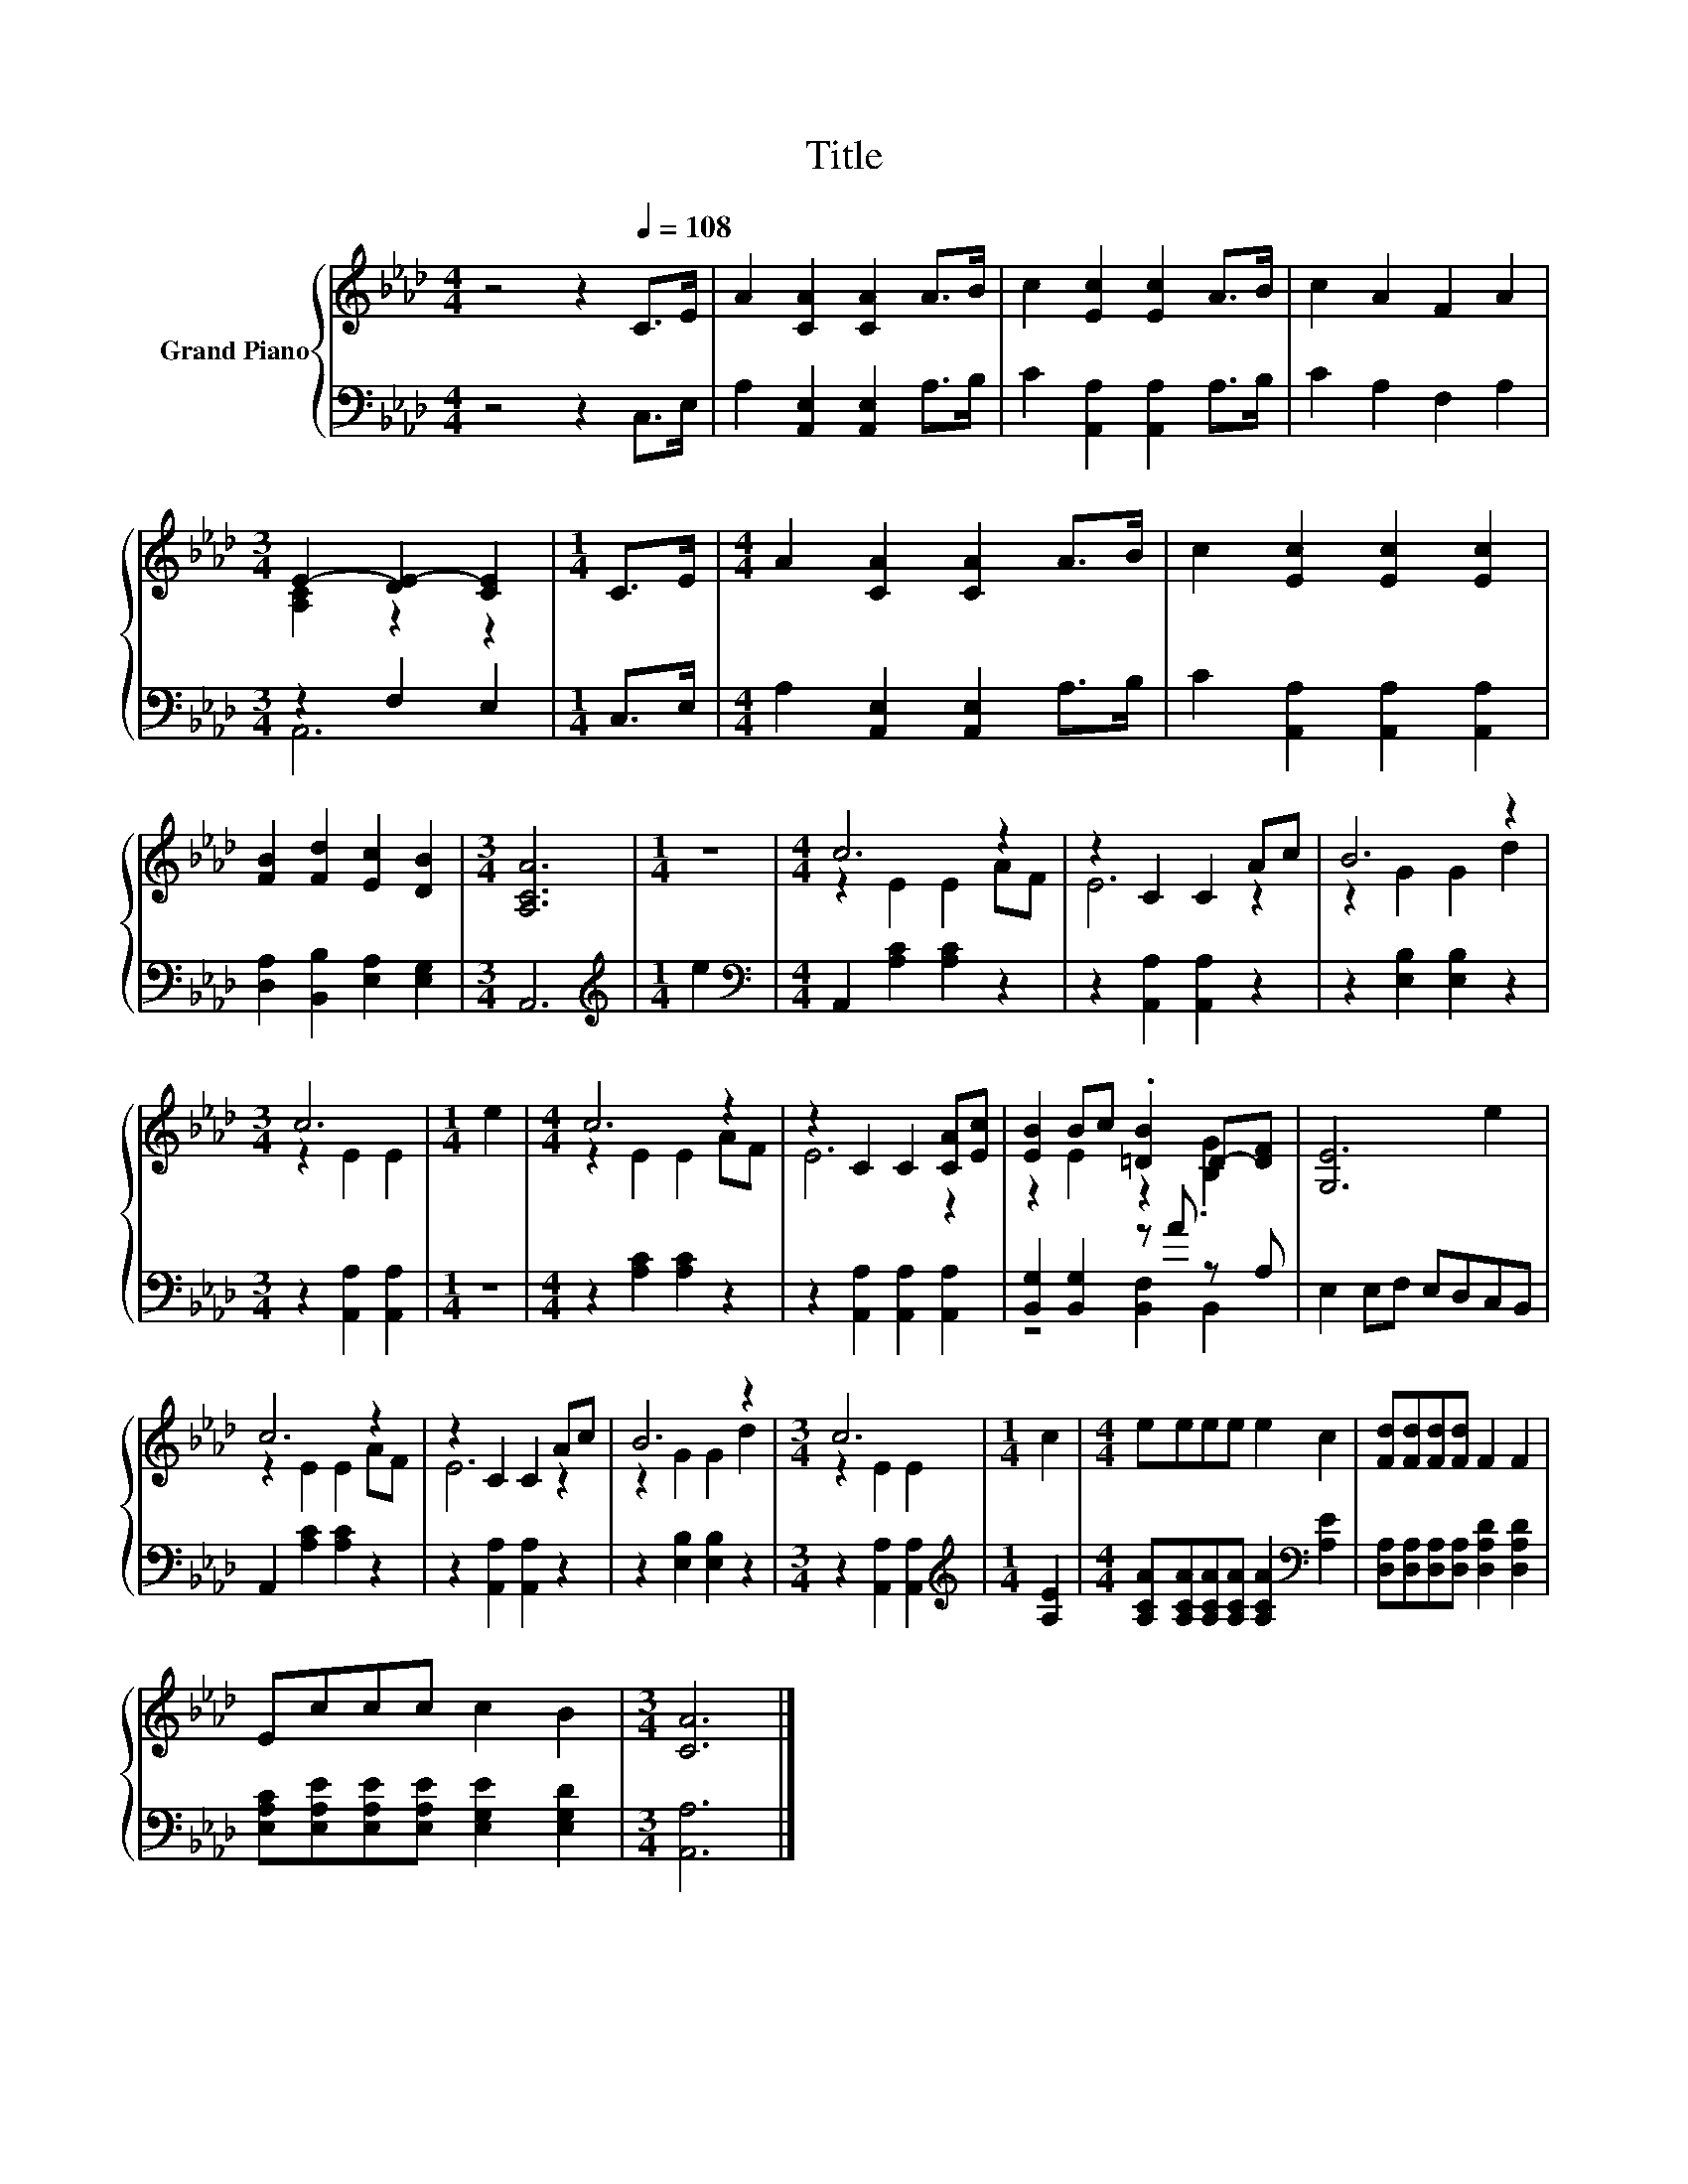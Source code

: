 X:1
T:Title
%%score { ( 1 3 ) | ( 2 4 ) }
L:1/8
M:4/4
K:Ab
V:1 treble nm="Grand Piano"
V:3 treble 
V:2 bass 
V:4 bass 
V:1
 z4 z2[Q:1/4=108] C>E | A2 [CA]2 [CA]2 A>B | c2 [Ec]2 [Ec]2 A>B | c2 A2 F2 A2 | %4
[M:3/4] E2- [DE-]2 [CE]2 |[M:1/4] C>E |[M:4/4] A2 [CA]2 [CA]2 A>B | c2 [Ec]2 [Ec]2 [Ec]2 | %8
 [FB]2 [Fd]2 [Ec]2 [DB]2 |[M:3/4] [A,CA]6 |[M:1/4] z2 |[M:4/4] c6 z2 | z2 C2 C2 Ac | B6 z2 | %14
[M:3/4] c6 |[M:1/4] e2 |[M:4/4] c6 z2 | z2 C2 C2 [CA][Ec] | [EB]2 Bc .[=DB]2 D-[DF] | [G,E]6 e2 | %20
 c6 z2 | z2 C2 C2 Ac | B6 z2 |[M:3/4] c6 |[M:1/4] c2 |[M:4/4] eeee e2 c2 | [Fd][Fd][Fd][Fd] F2 F2 | %27
 Eccc c2 B2 |[M:3/4] [CA]6 |] %29
V:2
 z4 z2 C,>E, | A,2 [A,,E,]2 [A,,E,]2 A,>B, | C2 [A,,A,]2 [A,,A,]2 A,>B, | C2 A,2 F,2 A,2 | %4
[M:3/4] z2 F,2 E,2 |[M:1/4] C,>E, |[M:4/4] A,2 [A,,E,]2 [A,,E,]2 A,>B, | %7
 C2 [A,,A,]2 [A,,A,]2 [A,,A,]2 | [D,A,]2 [B,,B,]2 [E,A,]2 [E,G,]2 |[M:3/4] A,,6 | %10
[M:1/4][K:treble] e2 |[M:4/4][K:bass] A,,2 [A,C]2 [A,C]2 z2 | z2 [A,,A,]2 [A,,A,]2 z2 | %13
 z2 [E,B,]2 [E,B,]2 z2 |[M:3/4] z2 [A,,A,]2 [A,,A,]2 |[M:1/4] z2 |[M:4/4] z2 [A,C]2 [A,C]2 z2 | %17
 z2 [A,,A,]2 [A,,A,]2 [A,,A,]2 | [B,,G,]2 [B,,G,]2 z A z A, | E,2 E,F, E,D,C,B,, | %20
 A,,2 [A,C]2 [A,C]2 z2 | z2 [A,,A,]2 [A,,A,]2 z2 | z2 [E,B,]2 [E,B,]2 z2 | %23
[M:3/4] z2 [A,,A,]2 [A,,A,]2 |[M:1/4][K:treble] [A,E]2 | %25
[M:4/4] [A,CA][A,CA][A,CA][A,CA] [A,CA]2[K:bass] [A,E]2 | %26
 [D,A,][D,A,][D,A,][D,A,] [D,A,D]2 [D,A,D]2 | [E,A,C][E,A,E][E,A,E][E,A,E] [E,G,E]2 [E,G,D]2 | %28
[M:3/4] [A,,A,]6 |] %29
V:3
 x8 | x8 | x8 | x8 |[M:3/4] [A,C]2 z2 z2 |[M:1/4] x2 |[M:4/4] x8 | x8 | x8 |[M:3/4] x6 | %10
[M:1/4] x2 |[M:4/4] z2 E2 E2 AF | E6 z2 | z2 G2 G2 d2 |[M:3/4] z2 E2 E2 |[M:1/4] x2 | %16
[M:4/4] z2 E2 E2 AF | E6 z2 | z2 E2 z2 .[B,G]2 | x8 | z2 E2 E2 AF | E6 z2 | z2 G2 G2 d2 | %23
[M:3/4] z2 E2 E2 |[M:1/4] x2 |[M:4/4] x8 | x8 | x8 |[M:3/4] x6 |] %29
V:4
 x8 | x8 | x8 | x8 |[M:3/4] A,,6 |[M:1/4] x2 |[M:4/4] x8 | x8 | x8 |[M:3/4] x6 | %10
[M:1/4][K:treble] x2 |[M:4/4][K:bass] x8 | x8 | x8 |[M:3/4] x6 |[M:1/4] x2 |[M:4/4] x8 | x8 | %18
 z4 [B,,F,]2 B,,2 | x8 | x8 | x8 | x8 |[M:3/4] x6 |[M:1/4][K:treble] x2 |[M:4/4] x6[K:bass] x2 | %26
 x8 | x8 |[M:3/4] x6 |] %29


